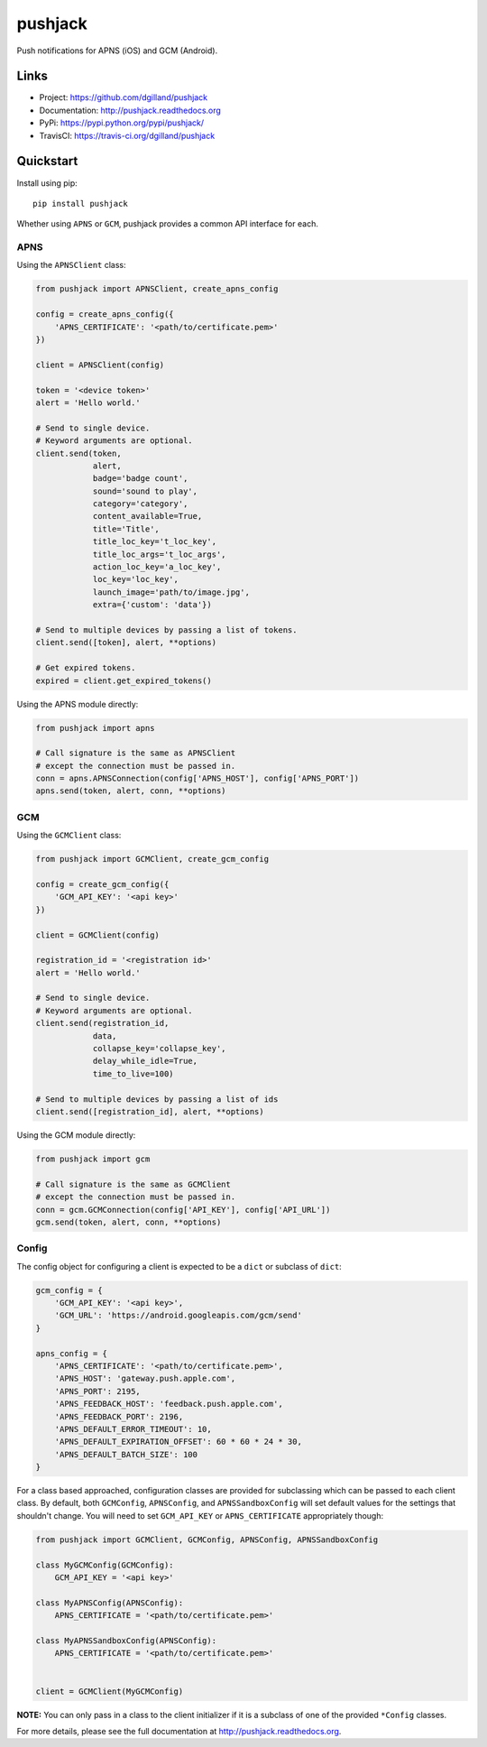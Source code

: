 ********
pushjack
********

|version| |travis| |coveralls| |license|

Push notifications for APNS (iOS) and GCM (Android).


Links
=====

- Project: https://github.com/dgilland/pushjack
- Documentation: http://pushjack.readthedocs.org
- PyPi: https://pypi.python.org/pypi/pushjack/
- TravisCI: https://travis-ci.org/dgilland/pushjack


Quickstart
==========

Install using pip:


::

    pip install pushjack


Whether using ``APNS`` or ``GCM``, pushjack provides a common API interface for each.


APNS
----

Using the ``APNSClient`` class:


.. code-block:: python

    from pushjack import APNSClient, create_apns_config

    config = create_apns_config({
        'APNS_CERTIFICATE': '<path/to/certificate.pem>'
    })

    client = APNSClient(config)

    token = '<device token>'
    alert = 'Hello world.'

    # Send to single device.
    # Keyword arguments are optional.
    client.send(token,
                alert,
                badge='badge count',
                sound='sound to play',
                category='category',
                content_available=True,
                title='Title',
                title_loc_key='t_loc_key',
                title_loc_args='t_loc_args',
                action_loc_key='a_loc_key',
                loc_key='loc_key',
                launch_image='path/to/image.jpg',
                extra={'custom': 'data'})

    # Send to multiple devices by passing a list of tokens.
    client.send([token], alert, **options)

    # Get expired tokens.
    expired = client.get_expired_tokens()


Using the APNS module directly:


.. code-block:: python

    from pushjack import apns

    # Call signature is the same as APNSClient
    # except the connection must be passed in.
    conn = apns.APNSConnection(config['APNS_HOST'], config['APNS_PORT'])
    apns.send(token, alert, conn, **options)


GCM
---

Using the ``GCMClient`` class:


.. code-block:: python

    from pushjack import GCMClient, create_gcm_config

    config = create_gcm_config({
        'GCM_API_KEY': '<api key>'
    })

    client = GCMClient(config)

    registration_id = '<registration id>'
    alert = 'Hello world.'

    # Send to single device.
    # Keyword arguments are optional.
    client.send(registration_id,
                data,
                collapse_key='collapse_key',
                delay_while_idle=True,
                time_to_live=100)

    # Send to multiple devices by passing a list of ids
    client.send([registration_id], alert, **options)


Using the GCM module directly:


.. code-block:: python

    from pushjack import gcm

    # Call signature is the same as GCMClient
    # except the connection must be passed in.
    conn = gcm.GCMConnection(config['API_KEY'], config['API_URL'])
    gcm.send(token, alert, conn, **options)


Config
------

The config object for configuring a client is expected to be a ``dict`` or subclass of ``dict``:


.. code-block:: python

    gcm_config = {
        'GCM_API_KEY': '<api key>',
        'GCM_URL': 'https://android.googleapis.com/gcm/send'
    }

    apns_config = {
        'APNS_CERTIFICATE': '<path/to/certificate.pem>',
        'APNS_HOST': 'gateway.push.apple.com',
        'APNS_PORT': 2195,
        'APNS_FEEDBACK_HOST': 'feedback.push.apple.com',
        'APNS_FEEDBACK_PORT': 2196,
        'APNS_DEFAULT_ERROR_TIMEOUT': 10,
        'APNS_DEFAULT_EXPIRATION_OFFSET': 60 * 60 * 24 * 30,
        'APNS_DEFAULT_BATCH_SIZE': 100
    }


For a class based approached, configuration classes are provided for subclassing which can be passed to each client class. By default, both ``GCMConfig``, ``APNSConfig``, and ``APNSSandboxConfig`` will set default values for the settings that shouldn't change. You will need to set ``GCM_API_KEY`` or ``APNS_CERTIFICATE`` appropriately though:


.. code-block:: python

    from pushjack import GCMClient, GCMConfig, APNSConfig, APNSSandboxConfig

    class MyGCMConfig(GCMConfig):
        GCM_API_KEY = '<api key>'

    class MyAPNSConfig(APNSConfig):
        APNS_CERTIFICATE = '<path/to/certificate.pem>'

    class MyAPNSSandboxConfig(APNSConfig):
        APNS_CERTIFICATE = '<path/to/certificate.pem>'


    client = GCMClient(MyGCMConfig)


**NOTE:** You can only pass in a class to the client initializer if it is a subclass of one of the provided ``*Config`` classes.



For more details, please see the full documentation at http://pushjack.readthedocs.org.


.. |version| image:: http://img.shields.io/pypi/v/pushjack.svg?style=flat-square
    :target: https://pypi.python.org/pypi/pushjack/

.. |travis| image:: http://img.shields.io/travis/dgilland/pushjack/master.svg?style=flat-square
    :target: https://travis-ci.org/dgilland/pushjack

.. |coveralls| image:: http://img.shields.io/coveralls/dgilland/pushjack/master.svg?style=flat-square
    :target: https://coveralls.io/r/dgilland/pushjack

.. |license| image:: http://img.shields.io/pypi/l/pushjack.svg?style=flat-square
    :target: https://pypi.python.org/pypi/pushjack/
